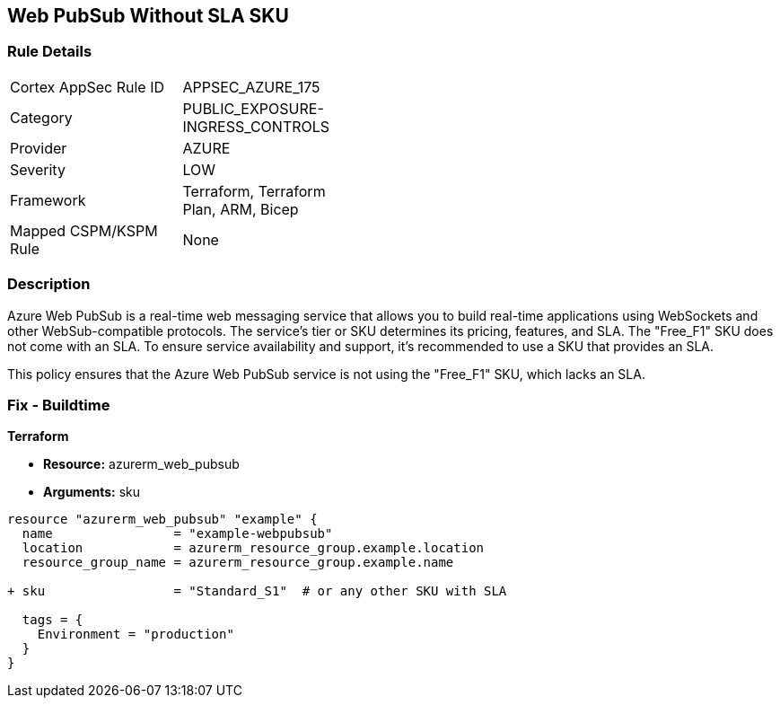 == Web PubSub Without SLA SKU
// Ensure Web PubSub uses a SKU with an SLA

=== Rule Details

[width=45%]
|===
|Cortex AppSec Rule ID |APPSEC_AZURE_175
|Category |PUBLIC_EXPOSURE-INGRESS_CONTROLS
|Provider |AZURE
|Severity |LOW
|Framework |Terraform, Terraform Plan, ARM, Bicep
|Mapped CSPM/KSPM Rule |None
|===


=== Description

Azure Web PubSub is a real-time web messaging service that allows you to build real-time applications using WebSockets and other WebSub-compatible protocols. The service's tier or SKU determines its pricing, features, and SLA. The "Free_F1" SKU does not come with an SLA. To ensure service availability and support, it's recommended to use a SKU that provides an SLA.

This policy ensures that the Azure Web PubSub service is not using the "Free_F1" SKU, which lacks an SLA.

=== Fix - Buildtime

*Terraform*

* *Resource:* azurerm_web_pubsub
* *Arguments:* sku

[source,terraform]
----
resource "azurerm_web_pubsub" "example" {
  name                = "example-webpubsub"
  location            = azurerm_resource_group.example.location
  resource_group_name = azurerm_resource_group.example.name
  
+ sku                 = "Standard_S1"  # or any other SKU with SLA
  
  tags = {
    Environment = "production"
  }
}
----
